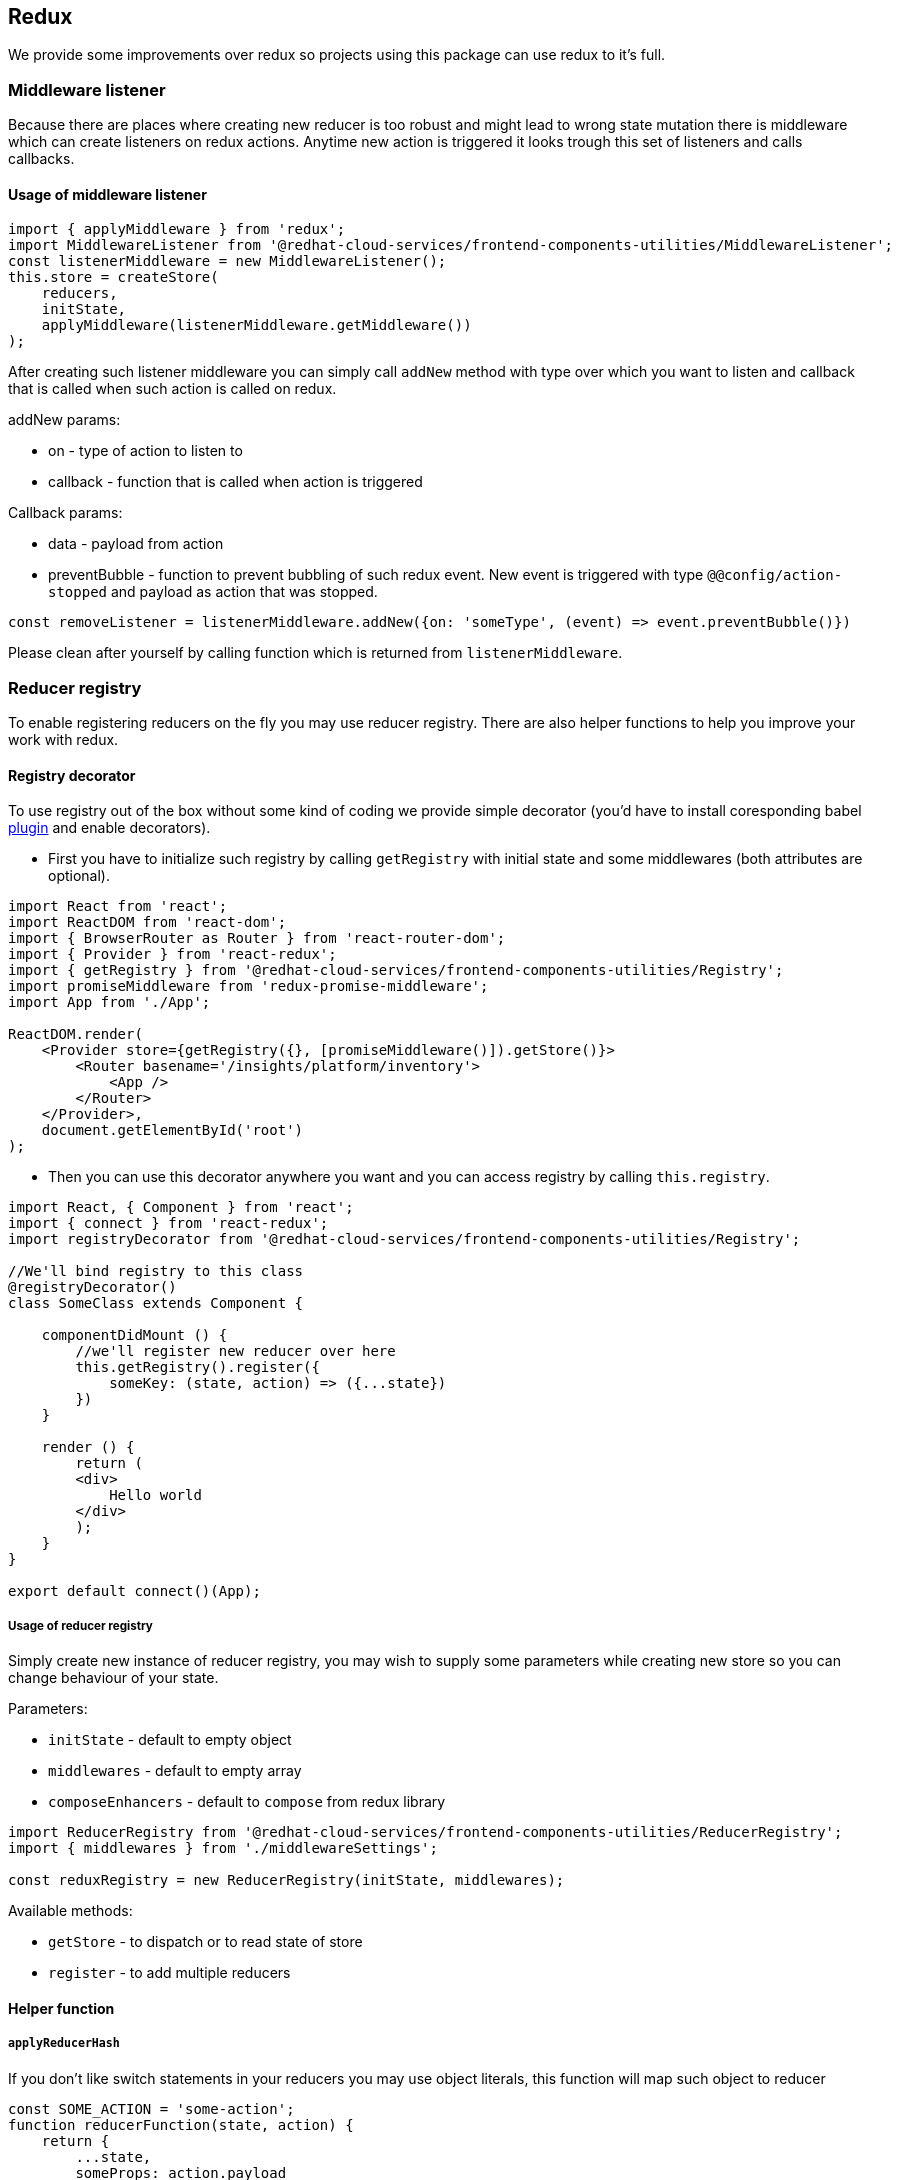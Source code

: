 == Redux

We provide some improvements over redux so projects using this package can use redux to it's full.

=== Middleware listener

Because there are places where creating new reducer is too robust and might lead to wrong state mutation there is middleware which can create listeners on redux actions. Anytime new action is triggered it looks trough this set of listeners and calls callbacks.

==== Usage of middleware listener

[source,javascript]
----
import { applyMiddleware } from 'redux';
import MiddlewareListener from '@redhat-cloud-services/frontend-components-utilities/MiddlewareListener';
const listenerMiddleware = new MiddlewareListener();
this.store = createStore(
    reducers,
    initState,
    applyMiddleware(listenerMiddleware.getMiddleware())
);
----

After creating such listener middleware you can simply call `addNew` method with type over which you want to listen and callback that is called when such action is called on redux.

addNew params:

* on - type of action to listen to
* callback - function that is called when action is triggered

Callback params:

* data - payload from action
* preventBubble - function to prevent bubbling of such redux event. New event is triggered with type `@@config/action-stopped` and payload as action that was stopped.

[source,javascript]
----
const removeListener = listenerMiddleware.addNew({on: 'someType', (event) => event.preventBubble()})
----

Please clean after yourself by calling function which is returned from `listenerMiddleware`.

=== Reducer registry

To enable registering reducers on the fly you may use reducer registry. There are also helper functions to help you improve your work with redux.

==== Registry decorator

To use registry out of the box without some kind of coding we provide simple decorator (you'd have to install coresponding babel http://babeljs.io/docs/en/babel-plugin-transform-decorators[plugin] and enable decorators).

* First you have to initialize such registry by calling `getRegistry` with initial state and some middlewares (both attributes are optional).

[source,JSX]
----
import React from 'react';
import ReactDOM from 'react-dom';
import { BrowserRouter as Router } from 'react-router-dom';
import { Provider } from 'react-redux';
import { getRegistry } from '@redhat-cloud-services/frontend-components-utilities/Registry';
import promiseMiddleware from 'redux-promise-middleware';
import App from './App';

ReactDOM.render(
    <Provider store={getRegistry({}, [promiseMiddleware()]).getStore()}>
        <Router basename='/insights/platform/inventory'>
            <App />
        </Router>
    </Provider>,
    document.getElementById('root')
);

----

* Then you can use this decorator anywhere you want and you can access registry by calling `this.registry`.

[source,JSX]
----
import React, { Component } from 'react';
import { connect } from 'react-redux';
import registryDecorator from '@redhat-cloud-services/frontend-components-utilities/Registry';

//We'll bind registry to this class
@registryDecorator()
class SomeClass extends Component {

    componentDidMount () {
        //we'll register new reducer over here
        this.getRegistry().register({
            someKey: (state, action) => ({...state})
        })
    }

    render () {
        return (
        <div>
            Hello world
        </div>
        );
    }
}

export default connect()(App);
----

===== Usage of reducer registry

Simply create new instance of reducer registry, you may wish to supply some parameters while creating new store so you can change behaviour of your state.

Parameters:

* `initState` - default to empty object
* `middlewares` - default to empty array
* `composeEnhancers` - default to `compose` from redux library

[source,javascript]
----
import ReducerRegistry from '@redhat-cloud-services/frontend-components-utilities/ReducerRegistry';
import { middlewares } from './middlewareSettings';

const reduxRegistry = new ReducerRegistry(initState, middlewares);
----

Available methods:

* `getStore` - to dispatch or to read state of store
* `register` - to add multiple reducers

==== Helper function

===== `applyReducerHash`

If you don't like switch statements in your reducers you may use object literals, this function will map such object to reducer

[source,javascript]
----
const SOME_ACTION = 'some-action';
function reducerFunction(state, action) {
    return {
        ...state,
        someProps: action.payload
    };
}

const customReducer = applyReducerHash({
    [SOME_ACTION]: reducerFunction
})
----

Later you can assign this `customReducer` to change the store by calling `register` function.

===== `dispatchActionsToStore`

If application has some actions which needs to be dispatched over multiple stores or they can't be connected via `redux-redux` it's convenient to use this function.

It's as easy as calling dispatchActionsToStore with multiple actions (either trough object or array) and store over which you want to dispatch these functions.

[source,javascript]
----
import * as actions from './actions';
import store from './singleton-store';
import { dispatchActionsToStore } from '@redhat-cloud-services/frontend-components-utilities/ReducerRegistry';

export default dispatchActionsToStore(actions, store);
----
